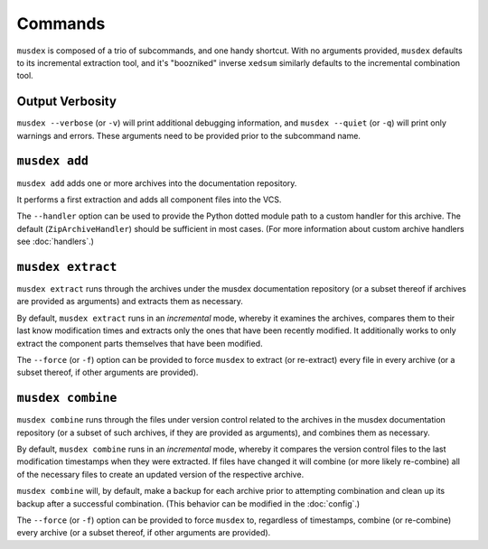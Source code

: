 ========
Commands
========

``musdex`` is composed of a trio of subcommands, and one handy shortcut.
With no arguments provided, ``musdex`` defaults to its incremental
extraction tool, and it's "boozniked" inverse ``xedsum`` similarly
defaults to the incremental combination tool.

Output Verbosity
================

``musdex --verbose`` (or ``-v``) will print additional debugging
information, and ``musdex --quiet`` (or ``-q``) will print only warnings
and errors. These arguments need to be provided prior to the subcommand
name.

``musdex add``
==============

``musdex add`` adds one or more archives into the documentation
repository.

It performs a first extraction and adds all component files into the
VCS.

The ``--handler`` option can be used to provide the Python dotted module
path to a custom handler for this archive. The default
(``ZipArchiveHandler``) should be sufficient in most cases. (For more
information about custom archive handlers see :doc:`handlers`.)

``musdex extract``
==================

``musdex extract`` runs through the archives under the musdex
documentation repository (or a subset thereof if archives are provided
as arguments) and extracts them as necessary.

By default, ``musdex extract`` runs in an *incremental* mode, whereby it
examines the archives, compares them to their last know modification
times and extracts only the ones that have been recently modified. It
additionally works to only extract the component parts themselves that
have been modified.

The ``--force`` (or ``-f``) option can be provided to force ``musdex``
to extract (or re-extract) every file in every archive (or a subset
thereof, if other arguments are provided).

``musdex combine``
==================

``musdex combine`` runs through the files under version control related
to the archives in the musdex documentation repository (or a subset of
such archives, if they are provided as arguments), and combines them as
necessary.

By default, ``musdex combine`` runs in an *incremental* mode, whereby it
compares the version control files to the last modification timestamps
when they were extracted. If files have changed it will combine (or more
likely re-combine) all of the necessary files to create an updated
version of the respective archive.

``musdex combine`` will, by default, make a backup for each archive
prior to attempting combination and clean up its backup after a
successful combination. (This behavior can be modified in the
:doc:`config`.)

The ``--force`` (or ``-f``) option can be provided to force ``musdex``
to, regardless of timestamps, combine (or re-combine) every archive (or
a subset thereof, if other arguments are provided).

.. vim: ai spell tw=72
